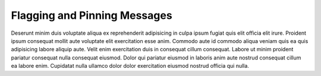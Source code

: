 .. _flagging-and-pinning-messages:

Flagging and Pinning Messages
=============================

Deserunt minim duis voluptate aliqua ex reprehenderit adipisicing in culpa ipsum fugiat quis elit officia elit irure. Proident ipsum consequat mollit aute voluptate elit exercitation esse anim. Commodo aute id commodo aliqua veniam quis ea quis adipisicing labore aliquip aute. Velit enim exercitation duis in consequat cillum consequat. Labore ut minim proident pariatur consequat nulla consequat eiusmod. Dolor qui pariatur eiusmod in laboris anim aute nostrud consequat cillum ea labore enim. Cupidatat nulla ullamco dolor dolor exercitation eiusmod nostrud officia qui nulla.
